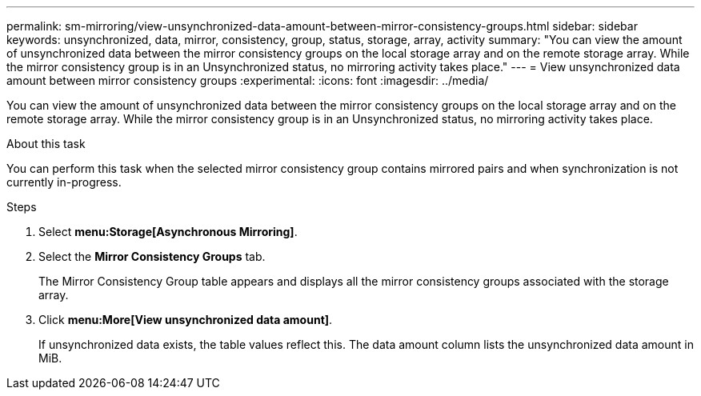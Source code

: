 ---
permalink: sm-mirroring/view-unsynchronized-data-amount-between-mirror-consistency-groups.html
sidebar: sidebar
keywords: unsynchronized, data, mirror, consistency, group, status, storage, array, activity
summary: "You can view the amount of unsynchronized data between the mirror consistency groups on the local storage array and on the remote storage array. While the mirror consistency group is in an Unsynchronized status, no mirroring activity takes place."
---
= View unsynchronized data amount between mirror consistency groups
:experimental:
:icons: font
:imagesdir: ../media/

[.lead]
You can view the amount of unsynchronized data between the mirror consistency groups on the local storage array and on the remote storage array. While the mirror consistency group is in an Unsynchronized status, no mirroring activity takes place.

.About this task

You can perform this task when the selected mirror consistency group contains mirrored pairs and when synchronization is not currently in-progress.

.Steps

. Select *menu:Storage[Asynchronous Mirroring]*.
. Select the *Mirror Consistency Groups* tab.
+
The Mirror Consistency Group table appears and displays all the mirror consistency groups associated with the storage array.

. Click *menu:More[View unsynchronized data amount]*.
+
If unsynchronized data exists, the table values reflect this. The data amount column lists the unsynchronized data amount in MiB.
